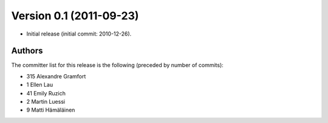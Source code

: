 .. _changes_0_1:

Version 0.1 (2011-09-23)
------------------------

- Initial release (initial commit: 2010-12-26).

Authors
~~~~~~~

The committer list for this release is the following (preceded by number
of commits):

* 315  Alexandre Gramfort
*   1  Ellen Lau
*  41  Emily Ruzich
*   2  Martin Luessi
*   9  Matti Hämäläinen
